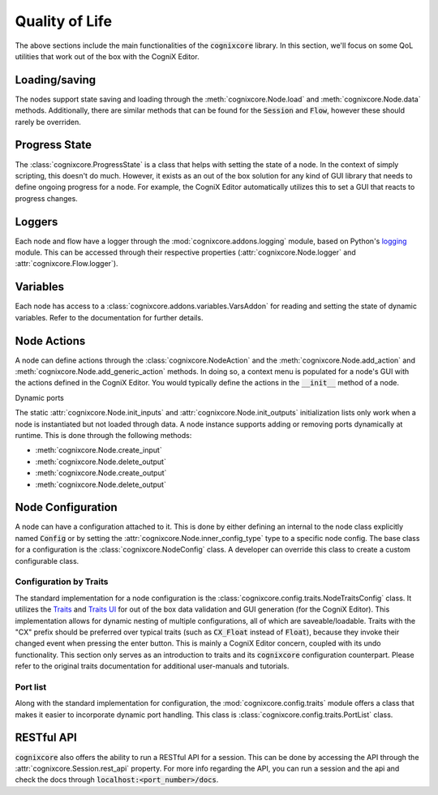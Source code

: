 Quality of Life
---------------

The above sections include the main functionalities of the :code:`cognixcore` library. In this section, we'll focus on  some QoL utilities that work out of the box with the CogniX Editor.

Loading/saving
^^^^^^^^^^^^^^

The nodes support state saving and loading through the :meth:`cognixcore.Node.load` and :meth:`cognixcore.Node.data` methods. Additionally, there are similar methods that can be found for the :code:`Session` and :code:`Flow`, however these should rarely be overriden.

Progress State
^^^^^^^^^^^^^^

The :class:`cognixcore.ProgressState` is a class that helps with setting the state of a node. In the context of simply scripting, this doesn't do much. However, it exists as an out of the box solution for any kind of GUI library that needs to define ongoing progress for a node. For example, the CogniX Editor automatically utilizes this to set a GUI that reacts to progress changes.

Loggers
^^^^^^^

Each node and flow have a logger through the :mod:`cognixcore.addons.logging` module, based on Python's `logging <https://docs.python.org/3/library/logging.html>`_ module. This can be accessed through their respective properties (:attr:`cognixcore.Node.logger` and :attr:`cognixcore.Flow.logger`).

Variables
^^^^^^^^^

Each node has access to a :class:`cognixcore.addons.variables.VarsAddon` for reading and setting the
state of dynamic variables. Refer to the documentation for further details.

Node Actions
^^^^^^^^^^^^

A node can define actions through the :class:`cognixcore.NodeAction` and the :meth:`cognixcore.Node.add_action` and :meth:`cognixcore.Node.add_generic_action` methods. In doing so, a context menu is populated for a node's GUI with the actions defined in the CogniX Editor. You would typically define the actions in the :code:`__init__` method of a node.

Dynamic ports

The static :attr:`cognixcore.Node.init_inputs` and :attr:`cognixcore.Node.init_outputs` initialization lists only work when a node is instantiated but not loaded through data. A node instance supports adding or removing ports dynamically at runtime. This is done through the following methods:

- :meth:`cognixcore.Node.create_input`
- :meth:`cognixcore.Node.delete_output`
- :meth:`cognixcore.Node.create_output`
- :meth:`cognixcore.Node.delete_output`


Node Configuration
^^^^^^^^^^^^^^^^^^

A node can have a configuration attached to it. This is done by either defining an internal to the node class explicitly named :code:`Config` or by setting the :attr:`cognixcore.Node.inner_config_type` type to a specific node config. The base class for a configuration is the :class:`cognixcore.NodeConfig` class. A developer can override this class to create a custom configurable class.

Configuration by Traits
#######################

The standard implementation for a node configuration is the :class:`cognixcore.config.traits.NodeTraitsConfig` class. It utilizes the `Traits <https://docs.enthought.com/traits/traits_tutorial/introduction.html>`_ and `Traits UI <https://docs.enthought.com/traitsui/>`_ for out of the box data validation and GUI generation (for the CogniX Editor). This implementation allows for dynamic nesting of multiple configurations, all of which are saveable/loadable. Traits with the "CX" prefix should be preferred over typical traits (such as :code:`CX_Float` instead of :code:`Float`), because they invoke their changed event when pressing the enter button. This is mainly a CogniX Editor concern, coupled with its undo functionality. This section only serves as an introduction to traits and its :code:`cognixcore` configuration counterpart. Please refer to the original traits documentation for additional user-manuals and tutorials.

Port list
#########

Along with the standard implementation for configuration, the :mod:`cognixcore.config.traits` module offers a class that makes it easier to incorporate dynamic port handling. This class is :class:`cognixcore.config.traits.PortList` class.

RESTful API
^^^^^^^^^^^

:code:`cognixcore` also offers the ability to run a RESTful API for a session. This can be done by accessing the API through the :attr:`cognixcore.Session.rest_api` property. For more info regarding the API, you can run a session and the api and check the docs through :code:`localhost:<port_number>/docs`. 
